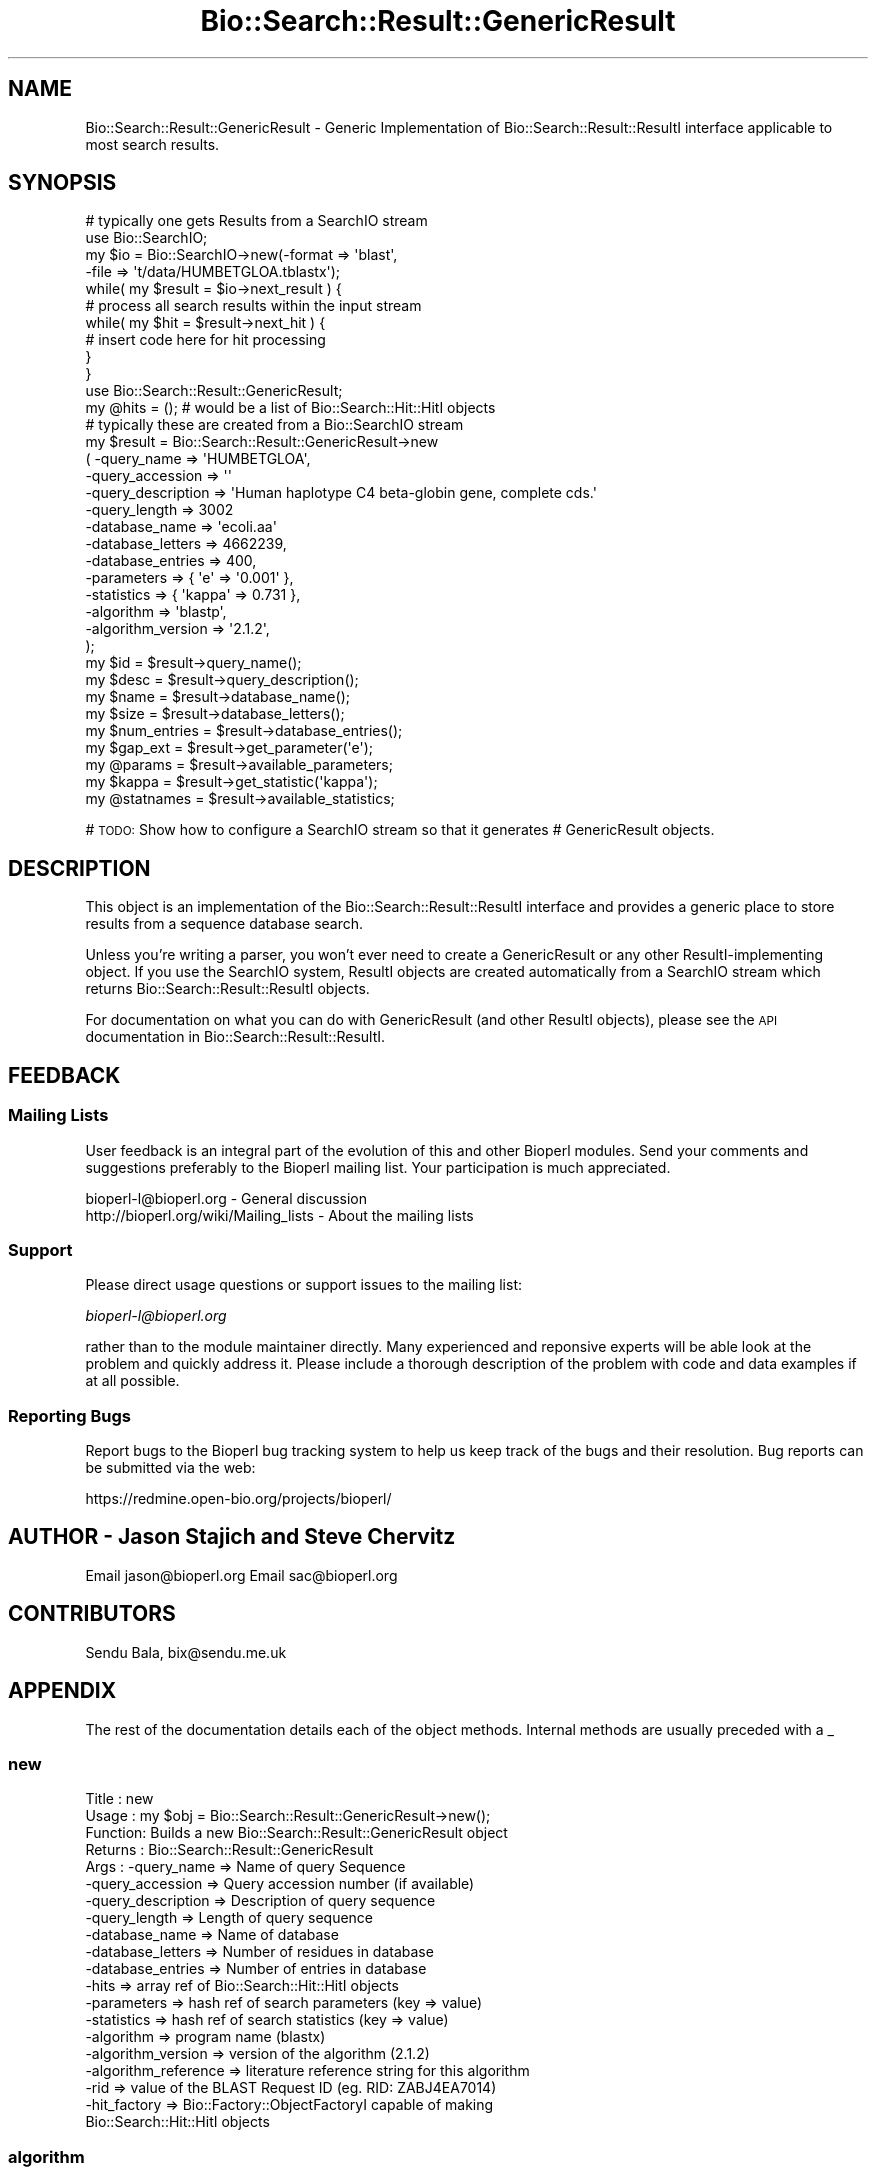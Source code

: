 .\" Automatically generated by Pod::Man 2.23 (Pod::Simple 3.14)
.\"
.\" Standard preamble:
.\" ========================================================================
.de Sp \" Vertical space (when we can't use .PP)
.if t .sp .5v
.if n .sp
..
.de Vb \" Begin verbatim text
.ft CW
.nf
.ne \\$1
..
.de Ve \" End verbatim text
.ft R
.fi
..
.\" Set up some character translations and predefined strings.  \*(-- will
.\" give an unbreakable dash, \*(PI will give pi, \*(L" will give a left
.\" double quote, and \*(R" will give a right double quote.  \*(C+ will
.\" give a nicer C++.  Capital omega is used to do unbreakable dashes and
.\" therefore won't be available.  \*(C` and \*(C' expand to `' in nroff,
.\" nothing in troff, for use with C<>.
.tr \(*W-
.ds C+ C\v'-.1v'\h'-1p'\s-2+\h'-1p'+\s0\v'.1v'\h'-1p'
.ie n \{\
.    ds -- \(*W-
.    ds PI pi
.    if (\n(.H=4u)&(1m=24u) .ds -- \(*W\h'-12u'\(*W\h'-12u'-\" diablo 10 pitch
.    if (\n(.H=4u)&(1m=20u) .ds -- \(*W\h'-12u'\(*W\h'-8u'-\"  diablo 12 pitch
.    ds L" ""
.    ds R" ""
.    ds C` ""
.    ds C' ""
'br\}
.el\{\
.    ds -- \|\(em\|
.    ds PI \(*p
.    ds L" ``
.    ds R" ''
'br\}
.\"
.\" Escape single quotes in literal strings from groff's Unicode transform.
.ie \n(.g .ds Aq \(aq
.el       .ds Aq '
.\"
.\" If the F register is turned on, we'll generate index entries on stderr for
.\" titles (.TH), headers (.SH), subsections (.SS), items (.Ip), and index
.\" entries marked with X<> in POD.  Of course, you'll have to process the
.\" output yourself in some meaningful fashion.
.ie \nF \{\
.    de IX
.    tm Index:\\$1\t\\n%\t"\\$2"
..
.    nr % 0
.    rr F
.\}
.el \{\
.    de IX
..
.\}
.\"
.\" Accent mark definitions (@(#)ms.acc 1.5 88/02/08 SMI; from UCB 4.2).
.\" Fear.  Run.  Save yourself.  No user-serviceable parts.
.    \" fudge factors for nroff and troff
.if n \{\
.    ds #H 0
.    ds #V .8m
.    ds #F .3m
.    ds #[ \f1
.    ds #] \fP
.\}
.if t \{\
.    ds #H ((1u-(\\\\n(.fu%2u))*.13m)
.    ds #V .6m
.    ds #F 0
.    ds #[ \&
.    ds #] \&
.\}
.    \" simple accents for nroff and troff
.if n \{\
.    ds ' \&
.    ds ` \&
.    ds ^ \&
.    ds , \&
.    ds ~ ~
.    ds /
.\}
.if t \{\
.    ds ' \\k:\h'-(\\n(.wu*8/10-\*(#H)'\'\h"|\\n:u"
.    ds ` \\k:\h'-(\\n(.wu*8/10-\*(#H)'\`\h'|\\n:u'
.    ds ^ \\k:\h'-(\\n(.wu*10/11-\*(#H)'^\h'|\\n:u'
.    ds , \\k:\h'-(\\n(.wu*8/10)',\h'|\\n:u'
.    ds ~ \\k:\h'-(\\n(.wu-\*(#H-.1m)'~\h'|\\n:u'
.    ds / \\k:\h'-(\\n(.wu*8/10-\*(#H)'\z\(sl\h'|\\n:u'
.\}
.    \" troff and (daisy-wheel) nroff accents
.ds : \\k:\h'-(\\n(.wu*8/10-\*(#H+.1m+\*(#F)'\v'-\*(#V'\z.\h'.2m+\*(#F'.\h'|\\n:u'\v'\*(#V'
.ds 8 \h'\*(#H'\(*b\h'-\*(#H'
.ds o \\k:\h'-(\\n(.wu+\w'\(de'u-\*(#H)/2u'\v'-.3n'\*(#[\z\(de\v'.3n'\h'|\\n:u'\*(#]
.ds d- \h'\*(#H'\(pd\h'-\w'~'u'\v'-.25m'\f2\(hy\fP\v'.25m'\h'-\*(#H'
.ds D- D\\k:\h'-\w'D'u'\v'-.11m'\z\(hy\v'.11m'\h'|\\n:u'
.ds th \*(#[\v'.3m'\s+1I\s-1\v'-.3m'\h'-(\w'I'u*2/3)'\s-1o\s+1\*(#]
.ds Th \*(#[\s+2I\s-2\h'-\w'I'u*3/5'\v'-.3m'o\v'.3m'\*(#]
.ds ae a\h'-(\w'a'u*4/10)'e
.ds Ae A\h'-(\w'A'u*4/10)'E
.    \" corrections for vroff
.if v .ds ~ \\k:\h'-(\\n(.wu*9/10-\*(#H)'\s-2\u~\d\s+2\h'|\\n:u'
.if v .ds ^ \\k:\h'-(\\n(.wu*10/11-\*(#H)'\v'-.4m'^\v'.4m'\h'|\\n:u'
.    \" for low resolution devices (crt and lpr)
.if \n(.H>23 .if \n(.V>19 \
\{\
.    ds : e
.    ds 8 ss
.    ds o a
.    ds d- d\h'-1'\(ga
.    ds D- D\h'-1'\(hy
.    ds th \o'bp'
.    ds Th \o'LP'
.    ds ae ae
.    ds Ae AE
.\}
.rm #[ #] #H #V #F C
.\" ========================================================================
.\"
.IX Title "Bio::Search::Result::GenericResult 3"
.TH Bio::Search::Result::GenericResult 3 "2013-07-08" "perl v5.12.4" "User Contributed Perl Documentation"
.\" For nroff, turn off justification.  Always turn off hyphenation; it makes
.\" way too many mistakes in technical documents.
.if n .ad l
.nh
.SH "NAME"
Bio::Search::Result::GenericResult \- Generic Implementation of
Bio::Search::Result::ResultI interface applicable to most search
results.
.SH "SYNOPSIS"
.IX Header "SYNOPSIS"
.Vb 10
\&    # typically one gets Results from a SearchIO stream
\&    use Bio::SearchIO;
\&    my $io = Bio::SearchIO\->new(\-format => \*(Aqblast\*(Aq,
\&                                \-file   => \*(Aqt/data/HUMBETGLOA.tblastx\*(Aq);
\&    while( my $result = $io\->next_result ) {
\&        # process all search results within the input stream
\&        while( my $hit = $result\->next_hit ) {  
\&            # insert code here for hit processing
\&        }
\&    }
\&
\&    use Bio::Search::Result::GenericResult;
\&    my @hits = (); # would be a list of Bio::Search::Hit::HitI objects
\&    # typically these are created from a Bio::SearchIO stream
\&    my $result = Bio::Search::Result::GenericResult\->new
\&        ( \-query_name        => \*(AqHUMBETGLOA\*(Aq,
\&          \-query_accession   => \*(Aq\*(Aq
\&          \-query_description => \*(AqHuman haplotype C4 beta\-globin gene, complete cds.\*(Aq
\&          \-query_length      => 3002
\&          \-database_name     => \*(Aqecoli.aa\*(Aq
\&          \-database_letters  => 4662239,
\&          \-database_entries  => 400,
\&          \-parameters        => { \*(Aqe\*(Aq => \*(Aq0.001\*(Aq },
\&          \-statistics        => { \*(Aqkappa\*(Aq => 0.731 },
\&          \-algorithm         => \*(Aqblastp\*(Aq,
\&          \-algorithm_version => \*(Aq2.1.2\*(Aq,
\&          );
\&
\&    my $id = $result\->query_name();
\&
\&    my $desc = $result\->query_description();
\&
\&    my $name = $result\->database_name();
\&
\&    my $size = $result\->database_letters();
\&
\&    my $num_entries = $result\->database_entries();
\&
\&    my $gap_ext = $result\->get_parameter(\*(Aqe\*(Aq);
\&
\&    my @params = $result\->available_parameters;
\&
\&    my $kappa = $result\->get_statistic(\*(Aqkappa\*(Aq);
\&
\&    my @statnames = $result\->available_statistics;
.Ve
.PP
# \s-1TODO:\s0 Show how to configure a SearchIO stream so that it generates
#       GenericResult objects.
.SH "DESCRIPTION"
.IX Header "DESCRIPTION"
This object is an implementation of the Bio::Search::Result::ResultI
interface and provides a generic place to store results from a
sequence database search.
.PP
Unless you're writing a parser, you won't ever need to create a
GenericResult or any other ResultI-implementing object. If you use
the SearchIO system, ResultI objects are created automatically from
a SearchIO stream which returns Bio::Search::Result::ResultI objects.
.PP
For documentation on what you can do with GenericResult (and other ResultI
objects), please see the \s-1API\s0 documentation in
Bio::Search::Result::ResultI.
.SH "FEEDBACK"
.IX Header "FEEDBACK"
.SS "Mailing Lists"
.IX Subsection "Mailing Lists"
User feedback is an integral part of the evolution of this and other
Bioperl modules. Send your comments and suggestions preferably to
the Bioperl mailing list.  Your participation is much appreciated.
.PP
.Vb 2
\&  bioperl\-l@bioperl.org                  \- General discussion
\&  http://bioperl.org/wiki/Mailing_lists  \- About the mailing lists
.Ve
.SS "Support"
.IX Subsection "Support"
Please direct usage questions or support issues to the mailing list:
.PP
\&\fIbioperl\-l@bioperl.org\fR
.PP
rather than to the module maintainer directly. Many experienced and 
reponsive experts will be able look at the problem and quickly 
address it. Please include a thorough description of the problem 
with code and data examples if at all possible.
.SS "Reporting Bugs"
.IX Subsection "Reporting Bugs"
Report bugs to the Bioperl bug tracking system to help us keep track
of the bugs and their resolution. Bug reports can be submitted via the
web:
.PP
.Vb 1
\&  https://redmine.open\-bio.org/projects/bioperl/
.Ve
.SH "AUTHOR \- Jason Stajich and Steve Chervitz"
.IX Header "AUTHOR - Jason Stajich and Steve Chervitz"
Email jason@bioperl.org
Email sac@bioperl.org
.SH "CONTRIBUTORS"
.IX Header "CONTRIBUTORS"
Sendu Bala, bix@sendu.me.uk
.SH "APPENDIX"
.IX Header "APPENDIX"
The rest of the documentation details each of the object methods.
Internal methods are usually preceded with a _
.SS "new"
.IX Subsection "new"
.Vb 10
\& Title   : new
\& Usage   : my $obj = Bio::Search::Result::GenericResult\->new();
\& Function: Builds a new Bio::Search::Result::GenericResult object 
\& Returns : Bio::Search::Result::GenericResult
\& Args    : \-query_name        => Name of query Sequence
\&           \-query_accession   => Query accession number (if available)
\&           \-query_description => Description of query sequence
\&           \-query_length      => Length of query sequence
\&           \-database_name     => Name of database
\&           \-database_letters  => Number of residues in database
\&           \-database_entries  => Number of entries in database
\&           \-hits              => array ref of Bio::Search::Hit::HitI objects
\&           \-parameters        => hash ref of search parameters (key => value)
\&           \-statistics        => hash ref of search statistics (key => value)
\&           \-algorithm         => program name (blastx)
\&           \-algorithm_version   => version of the algorithm (2.1.2)
\&           \-algorithm_reference => literature reference string for this algorithm
\&           \-rid               => value of the BLAST Request ID (eg. RID: ZABJ4EA7014)
\&           \-hit_factory       => Bio::Factory::ObjectFactoryI capable of making
\&                                 Bio::Search::Hit::HitI objects
.Ve
.SS "algorithm"
.IX Subsection "algorithm"
.Vb 5
\& Title   : algorithm
\& Usage   : my $r_type = $hsp\->algorithm
\& Function: Obtain the name of the algorithm used to obtain the Result
\& Returns : string (e.g., BLASTP)
\& Args    : [optional] scalar string to set value
.Ve
.SS "algorithm_version"
.IX Subsection "algorithm_version"
.Vb 5
\& Title   : algorithm_version
\& Usage   : my $r_version = $hsp\->algorithm_version
\& Function: Obtain the version of the algorithm used to obtain the Result
\& Returns : string (e.g., 2.1.2)
\& Args    : [optional] scalar string to set algorithm version value
.Ve
.SS "Bio::Search::Result::ResultI interface methods"
.IX Subsection "Bio::Search::Result::ResultI interface methods"
Bio::Search::Result::ResultI implementation
.SS "next_hit"
.IX Subsection "next_hit"
.Vb 6
\& Title   : next_hit
\& Usage   : while( $hit = $result\->next_hit()) { ... }
\& Function: Returns the next available Hit object, representing potential
\&           matches between the query and various entities from the database.
\& Returns : a Bio::Search::Hit::HitI object or undef if there are no more.
\& Args    : none
.Ve
.SS "query_name"
.IX Subsection "query_name"
.Vb 6
\& Title   : query_name
\& Usage   : $id = $result\->query_name();
\& Function: Get the string identifier of the query used by the
\&           algorithm that performed the search.
\& Returns : a string.
\& Args    : [optional] new string value for query name
.Ve
.SS "query_accession"
.IX Subsection "query_accession"
.Vb 5
\& Title   : query_accession
\& Usage   : $id = $result\->query_accession();
\& Function: Get the accession (if available) for the query sequence
\& Returns : a string
\& Args    : [optional] new string value for accession
.Ve
.SS "query_gi"
.IX Subsection "query_gi"
.Vb 6
\& Title   : query_gi
\& Usage   : $acc = $hit\->query_gi();
\& Function: Retrieve the NCBI Unique ID (aka the GI #),
\&           if available, for the query
\& Returns : a scalar string (empty string if not set)
\& Args    : none
.Ve
.SS "query_length"
.IX Subsection "query_length"
.Vb 6
\& Title   : query_length
\& Usage   : $id = $result\->query_length();
\& Function: Get the length of the query sequence
\&           used in the search.
\& Returns : a number
\& Args    :  [optional] new integer value for query length
.Ve
.SS "query_description"
.IX Subsection "query_description"
.Vb 6
\& Title   : query_description
\& Usage   : $id = $result\->query_description();
\& Function: Get the description of the query sequence
\&           used in the search.
\& Returns : a string
\& Args    : [optional] new string for the query description
.Ve
.SS "database_name"
.IX Subsection "database_name"
.Vb 6
\& Title   : database_name
\& Usage   : $name = $result\->database_name()
\& Function: Used to obtain the name of the database that the query was searched
\&           against by the algorithm.
\& Returns : a scalar string
\& Args    : [optional] new string for the db name
.Ve
.SS "database_letters"
.IX Subsection "database_letters"
.Vb 7
\& Title   : database_letters
\& Usage   : $size = $result\->database_letters()
\& Function: Used to obtain the size of database that was searched against.
\& Returns : a scalar integer (units specific to algorithm, but probably the
\&           total number of residues in the database, if available) or undef if
\&           the information was not available to the Processor object.
\& Args    : [optional] new scalar integer for number of letters in db
.Ve
.SS "database_entries"
.IX Subsection "database_entries"
.Vb 6
\& Title   : database_entries
\& Usage   : $num_entries = $result\->database_entries()
\& Function: Used to obtain the number of entries contained in the database.
\& Returns : a scalar integer representing the number of entities in the database
\&           or undef if the information was not available.
\& Args    : [optional] new integer for the number of sequence entries in the db
.Ve
.SS "get_parameter"
.IX Subsection "get_parameter"
.Vb 6
\& Title   : get_parameter
\& Usage   : my $gap_ext = $report\->get_parameter(\*(Aqgapext\*(Aq)
\& Function: Returns the value for a specific parameter used
\&           when running this report
\& Returns : string
\& Args    : name of parameter (string)
.Ve
.SS "available_parameters"
.IX Subsection "available_parameters"
.Vb 5
\& Title   : available_parameters
\& Usage   : my @params = $report\->available_paramters
\& Function: Returns the names of the available parameters
\& Returns : Return list of available parameters used for this report
\& Args    : none
.Ve
.SS "get_statistic"
.IX Subsection "get_statistic"
.Vb 6
\& Title   : get_statistic
\& Usage   : my $gap_ext = $report\->get_statistic(\*(Aqkappa\*(Aq)
\& Function: Returns the value for a specific statistic available 
\&           from this report
\& Returns : string
\& Args    : name of statistic (string)
.Ve
.SS "available_statistics"
.IX Subsection "available_statistics"
.Vb 5
\& Title   : available_statistics
\& Usage   : my @statnames = $report\->available_statistics
\& Function: Returns the names of the available statistics
\& Returns : Return list of available statistics used for this report
\& Args    : none
.Ve
.SS "Bio::Search::Report"
.IX Subsection "Bio::Search::Report"
Bio::Search::Result::GenericResult specific methods
.SS "add_hit"
.IX Subsection "add_hit"
.Vb 5
\& Title   : add_hit
\& Usage   : $report\->add_hit($hit)
\& Function: Adds a HitI to the stored list of hits
\& Returns : Number of HitI currently stored
\& Args    : Bio::Search::Hit::HitI
.Ve
.SS "hit_factory"
.IX Subsection "hit_factory"
.Vb 5
\& Title   : hit_factory
\& Usage   : $hit\->hit_factory($hit_factory)
\& Function: Get/set the factory used to build HitI objects if necessary.
\& Returns : Bio::Factory::ObjectFactoryI
\& Args    : Bio::Factory::ObjectFactoryI
.Ve
.SS "rewind"
.IX Subsection "rewind"
.Vb 6
\& Title   : rewind
\& Usage   : $result\->rewind;
\& Function: Allow one to reset the Hit iterator to the beginning
\&           Since this is an in\-memory implementation
\& Returns : none
\& Args    : none
.Ve
.SS "_nexthitindex"
.IX Subsection "_nexthitindex"
.Vb 2
\& Title   : _nexthitindex
\& Usage   : private
.Ve
.SS "add_parameter"
.IX Subsection "add_parameter"
.Vb 6
\& Title   : add_parameter
\& Usage   : $report\->add_parameter(\*(Aqgapext\*(Aq, 11);
\& Function: Adds a parameter
\& Returns : none
\& Args    : key  \- key value name for this parama
\&           value \- value for this parameter
.Ve
.SS "add_statistic"
.IX Subsection "add_statistic"
.Vb 6
\& Title   : add_statistic
\& Usage   : $report\->add_statistic(\*(Aqlambda\*(Aq, 2.3);
\& Function: Adds a parameter
\& Returns : none
\& Args    : key  \- key value name for this parama
\&           value \- value for this parameter
.Ve
.SS "num_hits"
.IX Subsection "num_hits"
.Vb 5
\& Title   : num_hits
\& Usage   : my $hitcount= $result\->num_hits
\& Function: returns the number of hits for this query result
\& Returns : integer
\& Args    : none
.Ve
.SS "hits"
.IX Subsection "hits"
.Vb 5
\& Title   : hits
\& Usage   : my @hits = $result\->hits
\& Function: Returns the available hits for this Result
\& Returns : Array of L<Bio::Search::Hit::HitI> objects
\& Args    : none
.Ve
.SS "algorithm_reference"
.IX Subsection "algorithm_reference"
.Vb 7
\& Title   : algorithm_reference
\& Usage   : $obj\->algorithm_reference($newval)
\& Function: 
\& Returns : string containing literature reference for the algorithm
\& Args    : newvalue string (optional)
\& Comments: Formerly named program_reference(), which is still supported
\&           for backwards compatibility.
.Ve
.SS "program_reference"
.IX Subsection "program_reference"
.Vb 6
\& Title   : program_reference
\& Usage   : $obj\->program_reference()
\& Function:
\& Returns : string containing literature reference for the algorithm
\& Args    : 
\& Comments: Deprecated \- use algorithm_reference() instead.
.Ve
.SS "rid"
.IX Subsection "rid"
.Vb 10
\& Title   : rid
\& Usage   : $obj\->rid($newval)
\& Function:
\& Returns : value of the BLAST Request ID (eg. RID: ZABJ4EA7014)
\& Args    : newvalue (optional)
\& Comments: The default implementation in ResultI returns an empty string
\&           rather than throwing a NotImplemented exception, since
\&           the RID may not always be available and is not critical.
\&           See: (1) http://www.ncbi.nlm.nih.gov/Class/MLACourse/Modules/BLAST/rid.html
\&                (2) http://www.ncbi.nlm.nih.gov/staff/tao/URLAPI/new/node63.html
.Ve
.SS "no_hits_found"
.IX Subsection "no_hits_found"
See documentation in \fIBio::Search::Result::ResultI::no_hits_found()\fR
.SS "set_no_hits_found"
.IX Subsection "set_no_hits_found"
See documentation in \fIBio::Search::Result::ResultI::set_no_hits_found()\fR
.SS "to_string"
.IX Subsection "to_string"
.Vb 10
\& Title   : to_string
\& Usage   : print $blast\->to_string;
\& Function: Returns a string representation for the Blast result. 
\&           Primarily intended for debugging purposes.
\& Example : see usage
\& Returns : A string of the form:
\&           [GenericResult] <analysis_method> query=<name> <description> db=<database
\&           e.g.:
\&           [GenericResult] BLASTP query=YEL060C vacuolar protease B, db=PDBUNIQ 
\& Args    : None
.Ve
